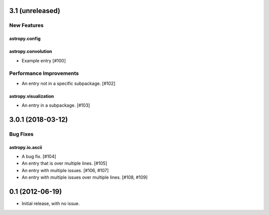 3.1 (unreleased)
================

New Features
------------

astropy.config
^^^^^^^^^^^^^^

astropy.convolution
^^^^^^^^^^^^^^^^^^^

- Example entry [#100]

Performance Improvements
------------------------

- An entry not in a specific subpackage. [#102]

astropy.visualization
^^^^^^^^^^^^^^^^^^^^^

- An entry in a subpackage. [#103]

3.0.1 (2018-03-12)
==================

Bug Fixes
---------

astropy.io.ascii
^^^^^^^^^^^^^^^^

- A bug fix. [#104]

- An entry that is over
  multiple lines. [#105]

- An entry with multiple issues. [#106, #107]

- An entry with multiple issues over multiple lines. [#108,
  #109]

0.1 (2012-06-19)
================

- Initial release, with no issue.
